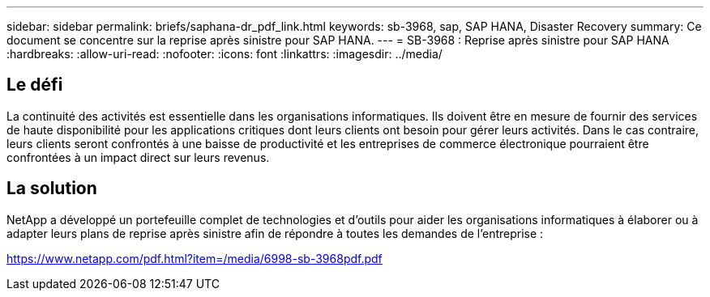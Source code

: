 ---
sidebar: sidebar 
permalink: briefs/saphana-dr_pdf_link.html 
keywords: sb-3968, sap, SAP HANA, Disaster Recovery 
summary: Ce document se concentre sur la reprise après sinistre pour SAP HANA. 
---
= SB-3968 : Reprise après sinistre pour SAP HANA
:hardbreaks:
:allow-uri-read: 
:nofooter: 
:icons: font
:linkattrs: 
:imagesdir: ../media/




== Le défi

La continuité des activités est essentielle dans les organisations informatiques.  Ils doivent être en mesure de fournir des services de haute disponibilité pour les applications critiques dont leurs clients ont besoin pour gérer leurs activités.  Dans le cas contraire, leurs clients seront confrontés à une baisse de productivité et les entreprises de commerce électronique pourraient être confrontées à un impact direct sur leurs revenus.



== La solution

NetApp a développé un portefeuille complet de technologies et d'outils pour aider les organisations informatiques à élaborer ou à adapter leurs plans de reprise après sinistre afin de répondre à toutes les demandes de l'entreprise :

link:https://www.netapp.com/pdf.html?item=/media/6998-sb-3968pdf.pdf["https://www.netapp.com/pdf.html?item=/media/6998-sb-3968pdf.pdf"]

